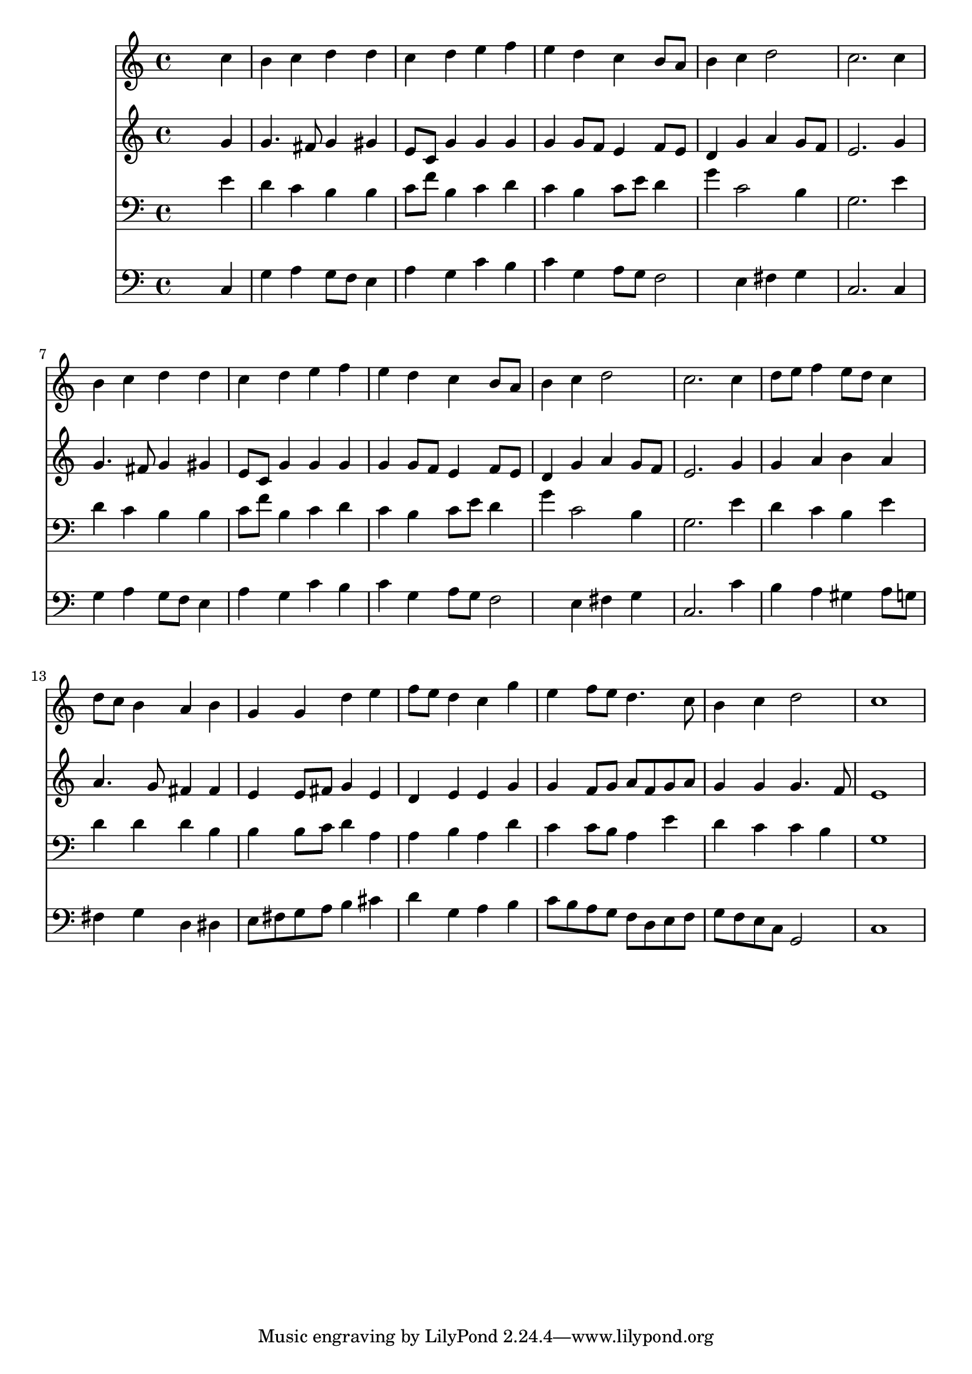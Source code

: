 % Lily was here -- automatically converted by /usr/local/lilypond/usr/bin/midi2ly from 015606b_.mid
\version "2.10.0"


trackAchannelA =  {
  
  \time 4/4 
  

  \key c \major
  
  \tempo 4 = 96 
  
}

trackA = <<
  \context Voice = channelA \trackAchannelA
>>


trackBchannelA = \relative c {
  
  % [SEQUENCE_TRACK_NAME] Instrument 1
  s2. c''4 |
  % 2
  b c d d |
  % 3
  c d e f |
  % 4
  e d c b8 a |
  % 5
  b4 c d2 |
  % 6
  c2. c4 |
  % 7
  b c d d |
  % 8
  c d e f |
  % 9
  e d c b8 a |
  % 10
  b4 c d2 |
  % 11
  c2. c4 |
  % 12
  d8 e f4 e8 d c4 |
  % 13
  d8 c b4 a b |
  % 14
  g g d' e |
  % 15
  f8 e d4 c g' |
  % 16
  e f8 e d4. c8 |
  % 17
  b4 c d2 |
  % 18
  c1 |
  % 19
  
}

trackB = <<
  \context Voice = channelA \trackBchannelA
>>


trackCchannelA =  {
  
  % [SEQUENCE_TRACK_NAME] Instrument 2
  
}

trackCchannelB = \relative c {
  s2. g''4 |
  % 2
  g4. fis8 g4 gis |
  % 3
  e8 c g'4 g g |
  % 4
  g g8 f e4 f8 e |
  % 5
  d4 g a g8 f |
  % 6
  e2. g4 |
  % 7
  g4. fis8 g4 gis |
  % 8
  e8 c g'4 g g |
  % 9
  g g8 f e4 f8 e |
  % 10
  d4 g a g8 f |
  % 11
  e2. g4 |
  % 12
  g a b a |
  % 13
  a4. g8 fis4 fis |
  % 14
  e e8 fis g4 e |
  % 15
  d e e g |
  % 16
  g f8 g a f g a |
  % 17
  g4 g g4. f8 |
  % 18
  e1 |
  % 19
  
}

trackC = <<
  \context Voice = channelA \trackCchannelA
  \context Voice = channelB \trackCchannelB
>>


trackDchannelA =  {
  
  % [SEQUENCE_TRACK_NAME] Instrument 3
  
}

trackDchannelB = \relative c {
  s2. e'4 |
  % 2
  d c b b |
  % 3
  c8 f b,4 c d |
  % 4
  c b c8 e d4 |
  % 5
  g c,2 b4 |
  % 6
  g2. e'4 |
  % 7
  d c b b |
  % 8
  c8 f b,4 c d |
  % 9
  c b c8 e d4 |
  % 10
  g c,2 b4 |
  % 11
  g2. e'4 |
  % 12
  d c b e |
  % 13
  d d d b |
  % 14
  b b8 c d4 a |
  % 15
  a b a d |
  % 16
  c c8 b a4 e' |
  % 17
  d c c b |
  % 18
  g1 |
  % 19
  
}

trackD = <<

  \clef bass
  
  \context Voice = channelA \trackDchannelA
  \context Voice = channelB \trackDchannelB
>>


trackEchannelA =  {
  
  % [SEQUENCE_TRACK_NAME] Instrument 4
  
}

trackEchannelB = \relative c {
  s2. c4 |
  % 2
  g' a g8 f e4 |
  % 3
  a g c b |
  % 4
  c g a8 g f2 e4 fis g |
  % 6
  c,2. c4 |
  % 7
  g' a g8 f e4 |
  % 8
  a g c b |
  % 9
  c g a8 g f2 e4 fis g |
  % 11
  c,2. c'4 |
  % 12
  b a gis a8 g |
  % 13
  fis4 g d dis |
  % 14
  e8 fis g a b4 cis |
  % 15
  d g, a b |
  % 16
  c8 b a g f d e f |
  % 17
  g f e c g2 |
  % 18
  c1 |
  % 19
  
}

trackE = <<

  \clef bass
  
  \context Voice = channelA \trackEchannelA
  \context Voice = channelB \trackEchannelB
>>


\score {
  <<
    \context Staff=trackB \trackB
    \context Staff=trackC \trackC
    \context Staff=trackD \trackD
    \context Staff=trackE \trackE
  >>
}
